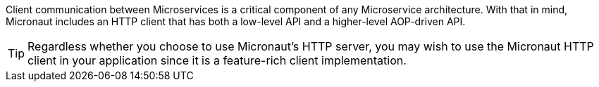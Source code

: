 Client communication between Microservices is a critical component of any Microservice architecture. With that in mind, Micronaut includes an HTTP client that has both a low-level API and a higher-level AOP-driven API.

TIP: Regardless whether you choose to use Micronaut's HTTP server, you may wish to use the Micronaut HTTP client in your application since it is a feature-rich client implementation.

